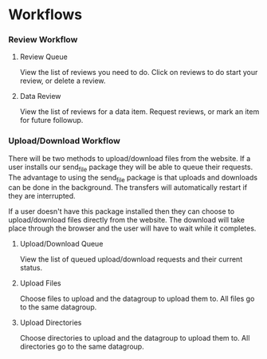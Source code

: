 #+OPTIONS: html-link-use-abs-url:nil html-postamble:auto
#+OPTIONS: html-preamble:t html-scripts:t html-style:t
#+OPTIONS: html5-fancy:nil tex:t
#+CREATOR: <a href="http://www.gnu.org/software/emacs/">Emacs</a> 24.2.1 (<a href="http://orgmode.org">Org</a> mode 8.0.6)
#+HTML_CONTAINER: div
#+HTML_DOCTYPE: xhtml-strict
#+HTML_HEAD:
#+HTML_HEAD_EXTRA:
#+HTML_LINK_HOME:
#+HTML_LINK_UP:
#+HTML_MATHJAX:
#+INFOJS_OPT:

* Workflows

*** Review Workflow

***** Review Queue
      View the list of reviews you need to do. Click on reviews to do start your review, or delete a review.

      [[file:ReviewQueue.png]]
***** Data Review
      View the list of reviews for a data item. Request reviews, or mark an item for future followup.

      [[file:DataReview.png]]

*** Upload/Download Workflow
    There will be two methods to upload/download files from the website. If a user installs
    our send_file package they will be able to queue their requests. The advantage to using
    the send_file package is that uploads and downloads can be done in the background. The
    transfers will automatically restart if they are interrupted.

    If a user doesn't have this package installed then they can choose to upload/download
    files directly from the website. The download will take place through the browser and
    the user will have to wait while it completes.

***** Upload/Download Queue
      View the list of queued upload/download requests and their current status.

      [[file:ScheduledUploadsDownloads.png]]

***** Upload Files
      Choose files to upload and the datagroup to upload them to. All files go to the
      same datagroup.

      [[file:UploadFile.png]]

***** Upload Directories
      Choose directories to upload and the datagroup to upload them to. All directories
      go to the same datagroup.

      [[file:UploadDirectories.png]]
